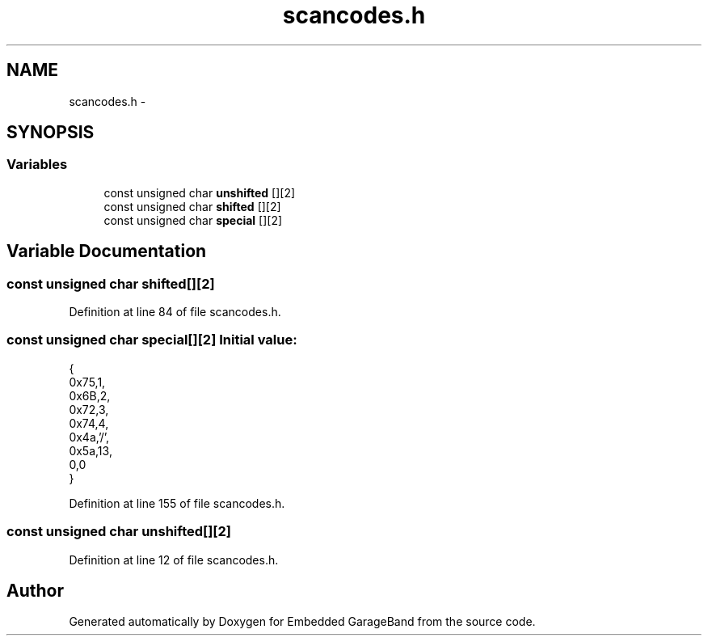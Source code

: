 .TH "scancodes.h" 3 "Sat Apr 30 2011" "Version 1.0" "Embedded GarageBand" \" -*- nroff -*-
.ad l
.nh
.SH NAME
scancodes.h \- 
.SH SYNOPSIS
.br
.PP
.SS "Variables"

.in +1c
.ti -1c
.RI "const unsigned char \fBunshifted\fP [][2]"
.br
.ti -1c
.RI "const unsigned char \fBshifted\fP [][2]"
.br
.ti -1c
.RI "const unsigned char \fBspecial\fP [][2]"
.br
.in -1c
.SH "Variable Documentation"
.PP 
.SS "const unsigned char \fBshifted\fP[][2]"
.PP
Definition at line 84 of file scancodes.h.
.SS "const unsigned char \fBspecial\fP[][2]"\fBInitial value:\fP
.PP
.nf
 {
0x75,1,
0x6B,2,
0x72,3,
0x74,4,
0x4a,'/',
0x5a,13,
0,0
}
.fi
.PP
Definition at line 155 of file scancodes.h.
.SS "const unsigned char \fBunshifted\fP[][2]"
.PP
Definition at line 12 of file scancodes.h.
.SH "Author"
.PP 
Generated automatically by Doxygen for Embedded GarageBand from the source code.
